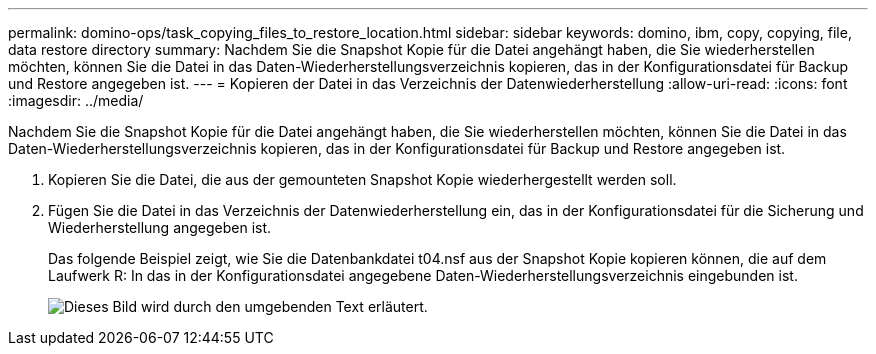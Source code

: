 ---
permalink: domino-ops/task_copying_files_to_restore_location.html 
sidebar: sidebar 
keywords: domino, ibm, copy, copying, file, data restore directory 
summary: Nachdem Sie die Snapshot Kopie für die Datei angehängt haben, die Sie wiederherstellen möchten, können Sie die Datei in das Daten-Wiederherstellungsverzeichnis kopieren, das in der Konfigurationsdatei für Backup und Restore angegeben ist. 
---
= Kopieren der Datei in das Verzeichnis der Datenwiederherstellung
:allow-uri-read: 
:icons: font
:imagesdir: ../media/


[role="lead"]
Nachdem Sie die Snapshot Kopie für die Datei angehängt haben, die Sie wiederherstellen möchten, können Sie die Datei in das Daten-Wiederherstellungsverzeichnis kopieren, das in der Konfigurationsdatei für Backup und Restore angegeben ist.

. Kopieren Sie die Datei, die aus der gemounteten Snapshot Kopie wiederhergestellt werden soll.
. Fügen Sie die Datei in das Verzeichnis der Datenwiederherstellung ein, das in der Konfigurationsdatei für die Sicherung und Wiederherstellung angegeben ist.
+
Das folgende Beispiel zeigt, wie Sie die Datenbankdatei t04.nsf aus der Snapshot Kopie kopieren können, die auf dem Laufwerk R: In das in der Konfigurationsdatei angegebene Daten-Wiederherstellungsverzeichnis eingebunden ist.

+
image::../media/scfw_domino_copy_files_to_restore.gif[Dieses Bild wird durch den umgebenden Text erläutert.]


